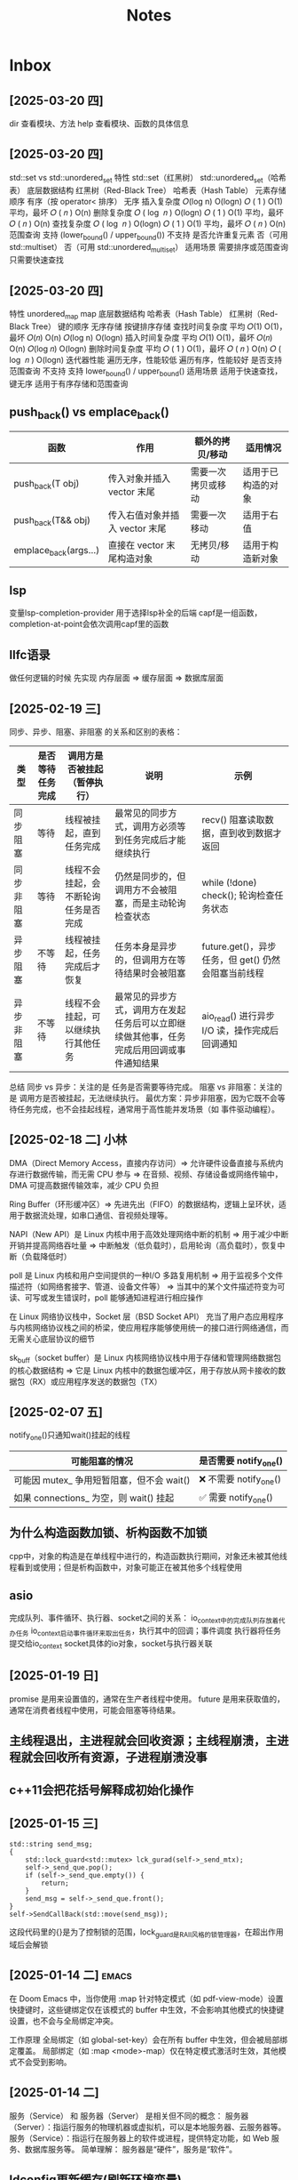 #+TAGS: cpp(c) cmake(m) 网络(n) emacs(e) 多线程(p)
#+title: Notes


* Inbox
** [2025-03-20 四]
dir 查看模块、方法
help 查看模块、函数的具体信息

** [2025-03-20 四]
std::set vs std::unordered_set
特性	std::set（红黑树）	std::unordered_set（哈希表）
底层数据结构	红黑树（Red-Black Tree）	哈希表（Hash Table）
元素存储顺序	有序（按 operator< 排序）	无序
插入复杂度
𝑂(log n)
O(logn)
𝑂
(
1
)
O(1) 平均，最坏
𝑂
(
𝑛
)
O(n)
删除复杂度
𝑂
(
log
⁡
𝑛
)
O(logn)
𝑂
(
1
)
O(1) 平均，最坏
𝑂
(
𝑛
)
O(n)
查找复杂度
𝑂
(
log
⁡
𝑛
)
O(logn)
𝑂
(
1
)
O(1) 平均，最坏
𝑂
(
𝑛
)
O(n)
范围查询	支持 (lower_bound() / upper_bound())	不支持
是否允许重复元素	否（可用 std::multiset）	否（可用 std::unordered_multiset）
适用场景	需要排序或范围查询	只需要快速查找

** [2025-03-20 四]
特性	unordered_map	map
底层数据结构	哈希表（Hash Table）	红黑树（Red-Black Tree）
键的顺序	无序存储	按键排序存储
查找时间复杂度	平均
𝑂(1)
O(1)，最坏 𝑂(𝑛)
O(n)
𝑂(log⁡ n)
O(logn)
插入时间复杂度	平均
𝑂(1)
O(1)，最坏 𝑂(𝑛)
O(n)
𝑂(log 𝑛)
O(logn)
删除时间复杂度	平均
𝑂
(
1
)
O(1)，最坏
𝑂
(
𝑛
)
O(n)
𝑂
(
log
⁡
𝑛
)
O(logn)
迭代器性能	遍历无序，性能较低	遍历有序，性能较好
是否支持范围查询	不支持	支持 lower_bound() / upper_bound()
适用场景	适用于快速查找，键无序	适用于有序存储和范围查询

** push_back() vs emplace_back()
| 函数                  | 作用                           | 额外的拷贝/移动    | 适用情况           |
|-----------------------+--------------------------------+--------------------+--------------------|
| push_back(T obj)      | 传入对象并插入 vector 末尾     | 需要一次拷贝或移动 | 适用于已构造的对象 |
| push_back(T&& obj)    | 传入右值对象并插入 vector 末尾 | 需要一次移动       | 适用于右值         |
| emplace_back(args...) | 直接在 vector 末尾构造对象     | 无拷贝/移动        | 适用于构造新对象   |



** lsp
变量lsp-completion-provider
用于选择lsp补全的后端
capf是一组函数，completion-at-point会依次调用capf里的函数
** llfc语录
做任何逻辑的时候 先实现 内存层面 => 缓存层面 => 数据库层面



** [2025-02-19 三]
同步、异步、阻塞、非阻塞 的关系和区别的表格：
| 类型       | 是否等待任务完成 | 调用方是否被挂起（暂停执行）         | 说明                                                                                     | 示例                                                |
|------------+------------------+--------------------------------------+------------------------------------------------------------------------------------------+-----------------------------------------------------|
| 同步阻塞   | 等待             | 线程被挂起，直到任务完成             | 最常见的同步方式，调用方必须等到任务完成后才能继续执行                                   | recv() 阻塞读取数据，直到收到数据才返回             |
| 同步非阻塞 | 等待             | 线程不会挂起，会不断轮询任务是否完成 | 仍然是同步的，但调用方不会被阻塞，而是主动轮询检查状态                                   | while (!done) check(); 轮询检查任务状态             |
| 异步阻塞   | 不等待           | 线程被挂起，任务完成后才恢复         | 任务本身是异步的，但调用方在等待结果时会被阻塞                                           | future.get()，异步任务，但 get() 仍然会阻塞当前线程 |
| 异步非阻塞 | 不等待           | 线程不会挂起，可以继续执行其他任务   | 最常见的异步方式，调用方在发起任务后可以立即继续做其他事，任务完成后用回调或事件通知结果 | aio_read() 进行异步 I/O 读，操作完成后回调通知      |
总结
同步 vs 异步：关注的是 任务是否需要等待完成。
阻塞 vs 非阻塞：关注的是 调用方是否被挂起，无法继续执行。
最优方案：异步非阻塞，因为它既不会等待任务完成，也不会挂起线程，通常用于高性能并发场景（如 事件驱动编程）。

** [2025-02-18 二] 小林
DMA（Direct Memory Access，直接内存访问）=> 允许硬件设备直接与系统内存进行数据传输，而无需 CPU 参与 => 在音频、视频、存储设备或网络传输中，DMA 可提高数据传输效率，减少 CPU 负担

Ring Buffer（环形缓冲区）=> 先进先出（FIFO）的数据结构，逻辑上呈环状，适用于数据流处理，如串口通信、音视频处理等。

NAPI（New API）是 Linux 内核中用于高效处理网络中断的机制 => 用于减少中断开销并提高网络吞吐量 => 中断触发（低负载时），启用轮询（高负载时），恢复中断（负载降低时）

poll 是 Linux 内核和用户空间提供的一种I/O 多路复用机制 => 用于监视多个文件描述符（如网络套接字、管道、设备文件等） => 当其中的某个文件描述符变为可读、可写或发生错误时，poll 能够通知进程进行相应操作

在 Linux 网络协议栈中，Socket 层（BSD Socket API） 充当了用户态应用程序与内核网络协议栈之间的桥梁，使应用程序能够使用统一的接口进行网络通信，而无需关心底层协议的细节

sk_buff（socket buffer）是 Linux 内核网络协议栈中用于存储和管理网络数据包的核心数据结构 => 它是 Linux 内核中的数据包缓冲区，用于存放从网卡接收的数据包（RX）或应用程序发送的数据包（TX）
** [2025-02-07 五]
notify_one()只通知wait()挂起的线程
| 可能阻塞的情况                            | 是否需要 notify_one()   |
|-------------------------------------------+-------------------------|
| 可能因 mutex_ 争用短暂阻塞，但不会 wait() | ❌ 不需要 notify_one() |
| 如果 connections_ 为空，则 wait() 挂起    | ✅ 需要 notify_one()   |


** 为什么构造函数加锁、析构函数不加锁
cpp中，对象的构造是在单线程中进行的，构造函数执行期间，对象还未被其他线程看到或使用；但是析构函数中，对象可能正在被其他多个线程使用



** asio
完成队列、事件循环、执行器、socket之间的关系：
io_context中的完成队列存放着代办任务
io_context启动事件循环来取出任务，执行其中的回调；事件调度
执行器将任务提交给io_context
socket具体的io对象，socket与执行器关联


** [2025-01-19 日]
promise 是用来设置值的，通常在生产者线程中使用。
future 是用来获取值的，通常在消费者线程中使用，可能会阻塞等待结果。

** 主线程退出，主进程就会回收资源；主线程崩溃，主进程就会回收所有资源，子进程崩溃没事


** c++11会把花括号解释成初始化操作

** [2025-01-15 三]
#+begin_src c++
std::string send_msg;
{
	std::lock_guard<std::mutex> lck_gurad(self->_send_mtx);
	self->_send_que.pop();
	if (self->_send_que.empty()) {
		return;
	}
	send_msg = self->_send_que.front();
}
self->SendCallBack(std::move(send_msg));
#+end_src
这段代码里的{}是为了控制锁的范围，lock_guard是RAII风格的锁管理器，在超出作用域后会解锁
** [2025-01-14 二] :emacs:
在 Doom Emacs 中，当你使用 :map 针对特定模式（如 pdf-view-mode）设置快捷键时，这些键绑定仅在该模式的 buffer 中生效，不会影响其他模式的快捷键设置，也不会与全局绑定冲突。

工作原理
全局绑定（如 global-set-key）会在所有 buffer 中生效，但会被局部绑定覆盖。
局部绑定（如 :map <mode>-map）仅在特定模式激活时生效，其他模式不会受到影响。

** [2025-01-14 二]
服务（Service） 和 服务器（Server） 是相关但不同的概念：
服务器（Server）：指运行服务的物理机器或虚拟机，可以是本地服务器、云服务器等。
服务（Service）：指运行在服务器上的软件或进程，提供特定功能，如 Web 服务、数据库服务等。
简单理解：
服务器是“硬件”，服务是“软件”。

** ldconfig更新缓存(刷新环境变量)
比如新安装一个库，使新安装的库可用，确保程序可以找到新的库


** [2025-01-11 六] :网络:
tcp服务器、http服务器、websocket服务器

** [2025-01-11 六] :网络:
在main函数中启动io_context，会有两个线程
主线程(main函数的线程)
运行io_context的线程

** [2025-01-11 六] :网络:
executor 负责定义如何以及在哪里执行异步操作
io_context 自带一个默认的 executor，当我们调用 post() 等操作时，实际上是在使用 io_context 的 executor 来调度任务


** [2025-01-11 六] :网络:
socket：发起网络事件（如数据可读、连接建立等）。
io_context：管理所有异步操作，维护任务队列并调度任务。
任务队列：io_context 中的队列，存储待执行的异步任务（回调函数）。
线程：调用 io_context.run()，从任务队列中取任务并执行。
回调函数：每个异步操作（如读写）对应的处理函数，由线程执行。
strand：确保在多线程环境下，某些操作（回调函数）按顺序在同一线程中执行。
executor：io_context 的执行器，负责任务调度，定义如何分配任务给线程。



** asio服务器并发编程的几种模型 :网络:
- 单线程
- 多线程IOServicePool
- 多线程IOThreadPool
- 协程



** [2025-01-09 四] :多线程:
lock_guard是不能使用条件变量的
要使用条件变量就得用unique_lock

** 线程和协程的使用场景 :多线程:
协程上下文开销更小
- 线程：通常用于计算密集型任务。线程可以在多核CPU上并行执行，适合需要大量计算的任务，比如复杂的数学运算、大规模的数据处理等。通过多线程，可以利用多核处理器的优势，提高计算效率。

- 协程：通常用于I/O密集型任务。协程轻量级，能够在单线程中异步执行多个任务，适合需要等待I/O操作（如网络请求、文件读写等）的场景。协程能够在等待I/O操作时切换执行其他任务，从而提高程序的效率。




** CMake的库文件搜索机制 :cmake:
当你写 target_link_libraries(main jsoncpp) 时，CMake 会按照以下规则来寻找并链接库文件：

默认库路径：CMake 会默认查找系统的标准库路径（如 /usr/lib、/usr/local/lib 等）。因此，如果你的 jsoncpp 库已经安装到这些路径下，它会自动找到并链接该库。

库名称约定：CMake 会根据库的名称来识别库文件。例如，jsoncpp 对应的库文件通常会被命名为 libjsoncpp.so（在 Linux 系统上）或者 libjsoncpp.a（静态库）。所以当你指定 jsoncpp 时，CMake 会在系统的标准库路径中查找与之对应的 libjsoncpp.so 或 libjsoncpp.a 文件。

link_directories：如果库文件位于非标准路径（如 /usr/local/lib），你可以使用 link_directories 显式地告诉 CMake 查找该路径。但如果你的库已经位于标准路径，CMake 会自动找到它。
